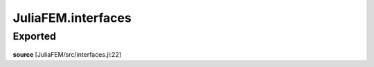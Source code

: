 JuliaFEM.interfaces
===================

Exported
--------

 .. function:: solve_elasticity_interface!()

    This is generic interface that reads data from data model, solves elasticity
    problem and updates model.

    :param model :  to be defined
**source**
[JuliaFEM/src/interfaces.jl:22]

